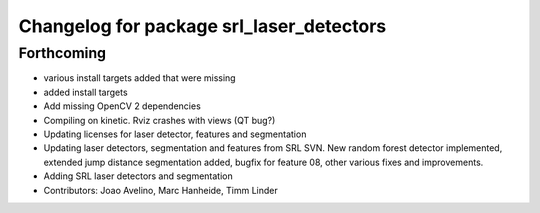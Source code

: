 ^^^^^^^^^^^^^^^^^^^^^^^^^^^^^^^^^^^^^^^^^
Changelog for package srl_laser_detectors
^^^^^^^^^^^^^^^^^^^^^^^^^^^^^^^^^^^^^^^^^

Forthcoming
-----------
* various install targets added that were missing
* added install targets
* Add missing OpenCV 2 dependencies
* Compiling on kinetic. Rviz crashes with views (QT bug?)
* Updating licenses for laser detector, features and segmentation
* Updating laser detectors, segmentation and features from SRL SVN.
  New random forest detector implemented, extended jump distance segmentation added, bugfix for feature 08, other various fixes and improvements.
* Adding SRL laser detectors and segmentation
* Contributors: Joao Avelino, Marc Hanheide, Timm Linder
